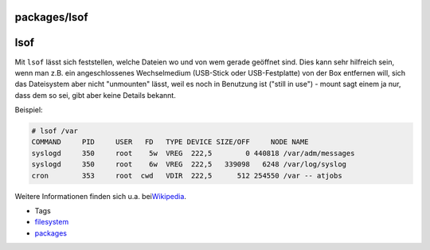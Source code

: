 packages/lsof
=============
lsof
====

Mit ``lsof`` lässt sich feststellen, welche Dateien wo und von wem
gerade geöffnet sind. Dies kann sehr hilfreich sein, wenn man z.B. ein
angeschlossenes Wechselmedium (USB-Stick oder USB-Festplatte) von der
Box entfernen will, sich das Dateisystem aber nicht "unmounten" lässt,
weil es noch in Benutzung ist ("still in use") - mount sagt einem ja
nur, dass dem so sei, gibt aber keine Details bekannt.

Beispiel:

.. code:: wiki

   # lsof /var
   COMMAND     PID     USER   FD   TYPE DEVICE SIZE/OFF     NODE NAME
   syslogd     350     root    5w  VREG  222,5        0 440818 /var/adm/messages
   syslogd     350     root    6w  VREG  222,5   339098   6248 /var/log/syslog
   cron        353     root  cwd   VDIR  222,5      512 254550 /var -- atjobs

Weitere Informationen finden sich u.a. bei
`​Wikipedia <http://en.wikipedia.org/wiki/Lsof>`__.

-  Tags
-  `filesystem </tags/filesystem>`__
-  `packages <../packages.html>`__
